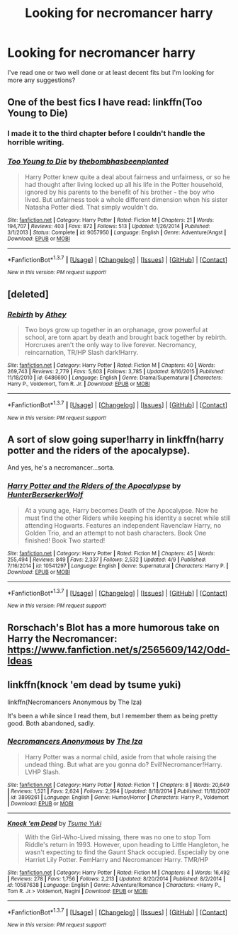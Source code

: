 #+TITLE: Looking for necromancer harry

* Looking for necromancer harry
:PROPERTIES:
:Author: asecondstory
:Score: 10
:DateUnix: 1462430237.0
:DateShort: 2016-May-05
:FlairText: Request
:END:
I've read one or two well done or at least decent fits but I'm looking for more any suggestions?


** One of the best fics I have read: linkffn(Too Young to Die)
:PROPERTIES:
:Score: 6
:DateUnix: 1462459229.0
:DateShort: 2016-May-05
:END:

*** I made it to the third chapter before I couldn't handle the horrible writing.
:PROPERTIES:
:Author: DevoidOfVoid
:Score: 4
:DateUnix: 1462485865.0
:DateShort: 2016-May-06
:END:


*** [[http://www.fanfiction.net/s/9057950/1/][*/Too Young to Die/*]] by [[https://www.fanfiction.net/u/4573056/thebombhasbeenplanted][/thebombhasbeenplanted/]]

#+begin_quote
  Harry Potter knew quite a deal about fairness and unfairness, or so he had thought after living locked up all his life in the Potter household, ignored by his parents to the benefit of his brother - the boy who lived. But unfairness took a whole different dimension when his sister Natasha Potter died. That simply wouldn't do.
#+end_quote

^{/Site/: [[http://www.fanfiction.net/][fanfiction.net]] *|* /Category/: Harry Potter *|* /Rated/: Fiction M *|* /Chapters/: 21 *|* /Words/: 194,707 *|* /Reviews/: 403 *|* /Favs/: 872 *|* /Follows/: 513 *|* /Updated/: 1/26/2014 *|* /Published/: 3/1/2013 *|* /Status/: Complete *|* /id/: 9057950 *|* /Language/: English *|* /Genre/: Adventure/Angst *|* /Download/: [[http://www.p0ody-files.com/ff_to_ebook/ffn-bot/index.php?id=9057950&source=ff&filetype=epub][EPUB]] or [[http://www.p0ody-files.com/ff_to_ebook/ffn-bot/index.php?id=9057950&source=ff&filetype=mobi][MOBI]]}

--------------

*FanfictionBot*^{1.3.7} *|* [[[https://github.com/tusing/reddit-ffn-bot/wiki/Usage][Usage]]] | [[[https://github.com/tusing/reddit-ffn-bot/wiki/Changelog][Changelog]]] | [[[https://github.com/tusing/reddit-ffn-bot/issues/][Issues]]] | [[[https://github.com/tusing/reddit-ffn-bot/][GitHub]]] | [[[https://www.reddit.com/message/compose?to=%2Fu%2Ftusing][Contact]]]

^{/New in this version: PM request support!/}
:PROPERTIES:
:Author: FanfictionBot
:Score: 1
:DateUnix: 1462459266.0
:DateShort: 2016-May-05
:END:


** [deleted]
:PROPERTIES:
:Score: 3
:DateUnix: 1462504564.0
:DateShort: 2016-May-06
:END:

*** [[http://www.fanfiction.net/s/6486690/1/][*/Rebirth/*]] by [[https://www.fanfiction.net/u/2328854/Athey][/Athey/]]

#+begin_quote
  Two boys grow up together in an orphanage, grow powerful at school, are torn apart by death and brought back together by rebirth. Horcruxes aren't the only way to live forever. Necromancy, reincarnation, TR/HP Slash dark!Harry.
#+end_quote

^{/Site/: [[http://www.fanfiction.net/][fanfiction.net]] *|* /Category/: Harry Potter *|* /Rated/: Fiction M *|* /Chapters/: 40 *|* /Words/: 269,743 *|* /Reviews/: 2,779 *|* /Favs/: 5,603 *|* /Follows/: 3,785 *|* /Updated/: 8/16/2015 *|* /Published/: 11/18/2010 *|* /id/: 6486690 *|* /Language/: English *|* /Genre/: Drama/Supernatural *|* /Characters/: Harry P., Voldemort, Tom R. Jr. *|* /Download/: [[http://www.p0ody-files.com/ff_to_ebook/ffn-bot/index.php?id=6486690&source=ff&filetype=epub][EPUB]] or [[http://www.p0ody-files.com/ff_to_ebook/ffn-bot/index.php?id=6486690&source=ff&filetype=mobi][MOBI]]}

--------------

*FanfictionBot*^{1.3.7} *|* [[[https://github.com/tusing/reddit-ffn-bot/wiki/Usage][Usage]]] | [[[https://github.com/tusing/reddit-ffn-bot/wiki/Changelog][Changelog]]] | [[[https://github.com/tusing/reddit-ffn-bot/issues/][Issues]]] | [[[https://github.com/tusing/reddit-ffn-bot/][GitHub]]] | [[[https://www.reddit.com/message/compose?to=%2Fu%2Ftusing][Contact]]]

^{/New in this version: PM request support!/}
:PROPERTIES:
:Author: FanfictionBot
:Score: 1
:DateUnix: 1462504575.0
:DateShort: 2016-May-06
:END:


** A sort of slow going super!harry in linkffn(harry potter and the riders of the apocalypse).

And yes, he's a necromancer...sorta.
:PROPERTIES:
:Author: firingmahlazors
:Score: 2
:DateUnix: 1462449107.0
:DateShort: 2016-May-05
:END:

*** [[http://www.fanfiction.net/s/10541297/1/][*/Harry Potter and the Riders of the Apocalypse/*]] by [[https://www.fanfiction.net/u/801855/HunterBerserkerWolf][/HunterBerserkerWolf/]]

#+begin_quote
  At a young age, Harry becomes Death of the Apocalypse. Now he must find the other Riders while keeping his identity a secret while still attending Hogwarts. Features an independent Ravenclaw Harry, no Golden Trio, and an attempt to not bash characters. Book One finished! Book Two started!
#+end_quote

^{/Site/: [[http://www.fanfiction.net/][fanfiction.net]] *|* /Category/: Harry Potter *|* /Rated/: Fiction M *|* /Chapters/: 45 *|* /Words/: 255,494 *|* /Reviews/: 849 *|* /Favs/: 2,337 *|* /Follows/: 2,532 *|* /Updated/: 4/9 *|* /Published/: 7/16/2014 *|* /id/: 10541297 *|* /Language/: English *|* /Genre/: Supernatural *|* /Characters/: Harry P. *|* /Download/: [[http://www.p0ody-files.com/ff_to_ebook/ffn-bot/index.php?id=10541297&source=ff&filetype=epub][EPUB]] or [[http://www.p0ody-files.com/ff_to_ebook/ffn-bot/index.php?id=10541297&source=ff&filetype=mobi][MOBI]]}

--------------

*FanfictionBot*^{1.3.7} *|* [[[https://github.com/tusing/reddit-ffn-bot/wiki/Usage][Usage]]] | [[[https://github.com/tusing/reddit-ffn-bot/wiki/Changelog][Changelog]]] | [[[https://github.com/tusing/reddit-ffn-bot/issues/][Issues]]] | [[[https://github.com/tusing/reddit-ffn-bot/][GitHub]]] | [[[https://www.reddit.com/message/compose?to=%2Fu%2Ftusing][Contact]]]

^{/New in this version: PM request support!/}
:PROPERTIES:
:Author: FanfictionBot
:Score: 2
:DateUnix: 1462449126.0
:DateShort: 2016-May-05
:END:


** Rorschach's Blot has a more humorous take on Harry the Necromancer: [[https://www.fanfiction.net/s/2565609/142/Odd-Ideas]]
:PROPERTIES:
:Author: Starfox5
:Score: 1
:DateUnix: 1462480541.0
:DateShort: 2016-May-06
:END:


** linkffn(knock 'em dead by tsume yuki)

linkffn(Necromancers Anonymous by The Iza)

It's been a while since I read them, but I remember them as being pretty good. Both abandoned, sadly.
:PROPERTIES:
:Author: Selofain
:Score: 1
:DateUnix: 1462499883.0
:DateShort: 2016-May-06
:END:

*** [[http://www.fanfiction.net/s/3899261/1/][*/Necromancers Anonymous/*]] by [[https://www.fanfiction.net/u/357772/The-Iza][/The Iza/]]

#+begin_quote
  Harry Potter was a normal child, aside from that whole raising the undead thing. But what are you gonna do? Evil!Necromancer!Harry. LVHP Slash.
#+end_quote

^{/Site/: [[http://www.fanfiction.net/][fanfiction.net]] *|* /Category/: Harry Potter *|* /Rated/: Fiction T *|* /Chapters/: 8 *|* /Words/: 20,649 *|* /Reviews/: 1,521 *|* /Favs/: 2,624 *|* /Follows/: 2,994 *|* /Updated/: 8/18/2014 *|* /Published/: 11/18/2007 *|* /id/: 3899261 *|* /Language/: English *|* /Genre/: Humor/Horror *|* /Characters/: Harry P., Voldemort *|* /Download/: [[http://www.p0ody-files.com/ff_to_ebook/ffn-bot/index.php?id=3899261&source=ff&filetype=epub][EPUB]] or [[http://www.p0ody-files.com/ff_to_ebook/ffn-bot/index.php?id=3899261&source=ff&filetype=mobi][MOBI]]}

--------------

[[http://www.fanfiction.net/s/10587638/1/][*/Knock 'em Dead/*]] by [[https://www.fanfiction.net/u/2221413/Tsume-Yuki][/Tsume Yuki/]]

#+begin_quote
  With the Girl-Who-Lived missing, there was no one to stop Tom Riddle's return in 1993. However, upon heading to Little Hangleton, he wasn't expecting to find the Gaunt Shack occupied. Especially by one Harriet Lily Potter. FemHarry and Necromancer Harry. TMR/HP
#+end_quote

^{/Site/: [[http://www.fanfiction.net/][fanfiction.net]] *|* /Category/: Harry Potter *|* /Rated/: Fiction M *|* /Chapters/: 4 *|* /Words/: 16,492 *|* /Reviews/: 278 *|* /Favs/: 1,756 *|* /Follows/: 2,213 *|* /Updated/: 8/20/2014 *|* /Published/: 8/2/2014 *|* /id/: 10587638 *|* /Language/: English *|* /Genre/: Adventure/Romance *|* /Characters/: <Harry P., Tom R. Jr.> Voldemort, Nagini *|* /Download/: [[http://www.p0ody-files.com/ff_to_ebook/ffn-bot/index.php?id=10587638&source=ff&filetype=epub][EPUB]] or [[http://www.p0ody-files.com/ff_to_ebook/ffn-bot/index.php?id=10587638&source=ff&filetype=mobi][MOBI]]}

--------------

*FanfictionBot*^{1.3.7} *|* [[[https://github.com/tusing/reddit-ffn-bot/wiki/Usage][Usage]]] | [[[https://github.com/tusing/reddit-ffn-bot/wiki/Changelog][Changelog]]] | [[[https://github.com/tusing/reddit-ffn-bot/issues/][Issues]]] | [[[https://github.com/tusing/reddit-ffn-bot/][GitHub]]] | [[[https://www.reddit.com/message/compose?to=%2Fu%2Ftusing][Contact]]]

^{/New in this version: PM request support!/}
:PROPERTIES:
:Author: FanfictionBot
:Score: 1
:DateUnix: 1462499913.0
:DateShort: 2016-May-06
:END:
